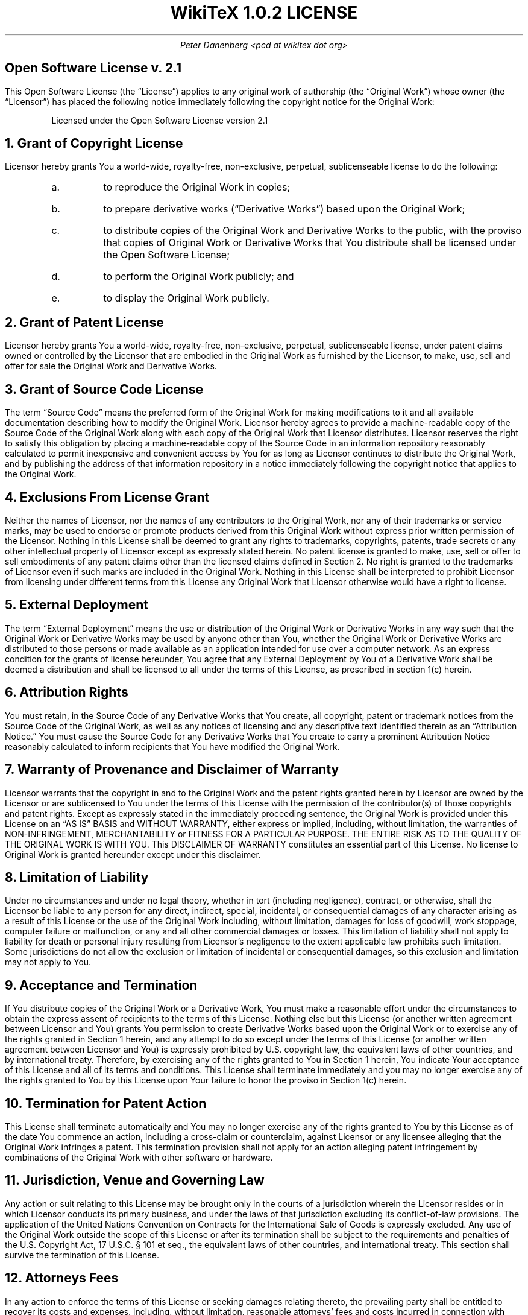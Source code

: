 .DA
.TL
WikiTeX 1.0.2  LICENSE
.AU
Peter Danenberg <pcd at wikitex dot org>
.SH
Open Software License v. 2.1
.PP
This Open Software License (the \(lqLicense\(rq) applies to any original work of authorship (the \(lqOriginal Work\(rq) whose owner (the \(lqLicensor\(rq) has placed the following notice immediately following the copyright notice for the Original Work:
.QP
Licensed under the Open Software License version 2.1
.NH 1
Grant of Copyright License
.PP
Licensor hereby grants You a world-wide, royalty-free, non-exclusive, perpetual, sublicenseable license to do the following:
.RS
.nr i 0 1
.af i a
.IP \n+i.
to reproduce the Original Work in copies;
.IP \n+i.
to prepare derivative works (\(lqDerivative Works\(rq) based upon the Original Work;
.IP \n+i.
to distribute copies of the Original Work and Derivative Works to the public, with the proviso that copies of Original Work or Derivative Works that You distribute shall be licensed under the Open Software License;
.IP \n+i.
to perform the Original Work publicly; and
.IP \n+i.
to display the Original Work publicly.
.RE
.NH 1
Grant of Patent License
.PP
Licensor hereby grants You a world-wide, royalty-free, non-exclusive, perpetual, sublicenseable license, under patent claims owned or controlled by the Licensor that are embodied in the Original Work as furnished by the Licensor, to make, use, sell and offer for sale the Original Work and Derivative Works.
.NH 1
Grant of Source Code License
.PP
The term \(lqSource Code\(rq means the preferred form of the Original Work for making modifications to it and all available documentation describing how to modify the Original Work. Licensor hereby agrees to provide a machine-readable copy of the Source Code of the Original Work along with each copy of the Original Work that Licensor distributes. Licensor reserves the right to satisfy this obligation by placing a machine-readable copy of the Source Code in an information repository reasonably calculated to permit inexpensive and convenient access by You for as long as Licensor continues to distribute the Original Work, and by publishing the address of that information repository in a notice immediately following the copyright notice that applies to the Original Work.
.NH 1
Exclusions From License Grant
.PP
Neither the names of Licensor, nor the names of any contributors to the Original Work, nor any of their trademarks or service marks, may be used to endorse or promote products derived from this Original Work without express prior written permission of the Licensor. Nothing in this License shall be deemed to grant any rights to trademarks, copyrights, patents, trade secrets or any other intellectual property of Licensor except as expressly stated herein. No patent license is granted to make, use, sell or offer to sell embodiments of any patent claims other than the licensed claims defined in Section 2. No right is granted to the trademarks of Licensor even if such marks are included in the Original Work. Nothing in this License shall be interpreted to prohibit Licensor from licensing under different terms from this License any Original Work that Licensor otherwise would have a right to license.
.NH 1
External Deployment
.PP
The term \(lqExternal Deployment\(rq means the use or distribution of the Original Work or Derivative Works in any way such that the Original Work or Derivative Works may be used by anyone other than You, whether the Original Work or Derivative Works are distributed to those persons or made available as an application intended for use over a computer network. As an express condition for the grants of license hereunder, You agree that any External Deployment by You of a Derivative Work shall be deemed a distribution and shall be licensed to all under the terms of this License, as prescribed in section 1(c) herein.
.NH 1
Attribution Rights
.PP
You must retain, in the Source Code of any Derivative Works that You create, all copyright, patent or trademark notices from the Source Code of the Original Work, as well as any notices of licensing and any descriptive text identified therein as an \(lqAttribution Notice.\(rq You must cause the Source Code for any Derivative Works that You create to carry a prominent Attribution Notice reasonably calculated to inform recipients that You have modified the Original Work.
.NH 1
Warranty of Provenance and Disclaimer of Warranty
.PP
Licensor warrants that the copyright in and to the Original Work and the patent rights granted herein by Licensor are owned by the Licensor or are sublicensed to You under the terms of this License with the permission of the contributor(s) of those copyrights and patent rights. Except as expressly stated in the immediately proceeding sentence, the Original Work is provided under this License on an \(lqAS IS\(rq BASIS and WITHOUT WARRANTY, either express or implied, including, without limitation, the warranties of NON-INFRINGEMENT, MERCHANTABILITY or FITNESS FOR A PARTICULAR PURPOSE. THE ENTIRE RISK AS TO THE QUALITY OF THE ORIGINAL WORK IS WITH YOU. This DISCLAIMER OF WARRANTY constitutes an essential part of this License. No license to Original Work is granted hereunder except under this disclaimer.
.NH 1
Limitation of Liability
.PP
Under no circumstances and under no legal theory, whether in tort (including negligence), contract, or otherwise, shall the Licensor be liable to any person for any direct, indirect, special, incidental, or consequential damages of any character arising as a result of this License or the use of the Original Work including, without limitation, damages for loss of goodwill, work stoppage, computer failure or malfunction, or any and all other commercial damages or losses. This limitation of liability shall not apply to liability for death or personal injury resulting from Licensor's negligence to the extent applicable law prohibits such limitation. Some jurisdictions do not allow the exclusion or limitation of incidental or consequential damages, so this exclusion and limitation may not apply to You.
.NH 1
Acceptance and Termination
.PP
If You distribute copies of the Original Work or a Derivative Work, You must make a reasonable effort under the circumstances to obtain the express assent of recipients to the terms of this License. Nothing else but this License (or another written agreement between Licensor and You) grants You permission to create Derivative Works based upon the Original Work or to exercise any of the rights granted in Section 1 herein, and any attempt to do so except under the terms of this License (or another written agreement between Licensor and You) is expressly prohibited by U.S. copyright law, the equivalent laws of other countries, and by international treaty. Therefore, by exercising any of the rights granted to You in Section 1 herein, You indicate Your acceptance of this License and all of its terms and conditions. This License shall terminate immediately and you may no longer exercise any of the rights granted to You by this License upon Your failure to honor the proviso in Section 1(c) herein.
.NH 1
Termination for Patent Action
.PP
This License shall terminate automatically and You may no longer exercise any of the rights granted to You by this License as of the date You commence an action, including a cross-claim or counterclaim, against Licensor or any licensee alleging that the Original Work infringes a patent. This termination provision shall not apply for an action alleging patent infringement by combinations of the Original Work with other software or hardware.
.NH 1
Jurisdiction, Venue and Governing Law
.PP
Any action or suit relating to this License may be brought only in the courts of a jurisdiction wherein the Licensor resides or in which Licensor conducts its primary business, and under the laws of that jurisdiction excluding its conflict-of-law provisions. The application of the United Nations Convention on Contracts for the International Sale of Goods is expressly excluded. Any use of the Original Work outside the scope of this License or after its termination shall be subject to the requirements and penalties of the U.S. Copyright Act, 17 U.S.C. \(sc 101 et seq., the equivalent laws of other countries, and international treaty. This section shall survive the termination of this License.
.NH 1
Attorneys Fees
.PP
In any action to enforce the terms of this License or seeking damages relating thereto, the prevailing party shall be entitled to recover its costs and expenses, including, without limitation, reasonable attorneys' fees and costs incurred in connection with such action, including any appeal of such action. This section shall survive the termination of this License.
.NH 1
Miscellaneous
.PP
This License represents the complete agreement concerning the subject matter hereof. If any provision of this License is held to be unenforceable, such provision shall be reformed only to the extent necessary to make it enforceable.
.NH 1
Definition of \(lqYou\(rq in This License
.PP
\(lqYou\(rq throughout this License, whether in upper or lower case, means an individual or a legal entity exercising rights under, and complying with all of the terms of, this License. For legal entities, \(lqYou\(rq includes any entity that controls, is controlled by, or is under common control with you. For purposes of this definition, \(lqcontrol\(rq means (i) the power, direct or indirect, to cause the direction or management of such entity, whether by contract or otherwise, or (ii) ownership of fifty percent (50%) or more of the outstanding shares, or (iii) beneficial ownership of such entity.
.NH 1
Right to Use
.PP
You may use the Original Work in all ways not otherwise restricted or conditioned by this License or by law, and Licensor promises not to interfere with or be responsible for such uses by You.
.PP
This license is Copyright \(co 2003-2004 Lawrence E. Rosen. All rights reserved. Permission is hereby granted to copy and distribute this license without modification. This license may not be modified without the express written permission of its copyright owner.
.bp
